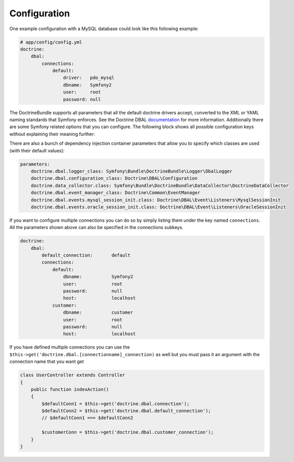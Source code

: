 .. index::
   single: Configuration; Doctrine DBAL
   single: Doctrine; DBAL configuration

Configuration
=============

One example configuration with a MySQL database could look like this following
example:

.. code-block:: yaml

    # app/config/config.yml
    doctrine:
        dbal:
            connections:
                default:
                    driver:   pdo_mysql
                    dbname:   Symfony2
                    user:     root
                    password: null

The DoctrineBundle supports all parameters that all the default doctrine drivers
accept, converted to the XML or YAML naming standards that Symfony enforces.
See the Doctrine DBAL `documentation`_ for more information. Additionally
there are some Symfony related options that you can configure. The following
block shows all possible configuration keys without explaining their meaning
further:

.. configuration-block::

    .. code-block:: yaml

        doctrine:
            dbal:
                connections:
                    default:
                        dbname:               database
                        host:                 localhost
                        port:                 1234
                        user:                 user
                        password:             secret
                        driver:               pdo_mysql
                        driver_class:         MyNamespace\MyDriverImpl
                        options:
                            foo: bar
                        path:                 %kernel.data_dir%/data.sqlite
                        memory:               true
                        unix_socket:          /tmp/mysql.sock
                        wrapper_class:        MyDoctrineDbalConnectionWrapper
                        charset:              UTF8
                        logging:              %kernel.debug%
                        platform_service:     MyOwnDatabasePlatformService

    .. code-block:: xml

        <!-- xmlns:doctrine="http://symfony.com/schema/dic/doctrine" -->
        <!-- xsi:schemaLocation="http://symfony.com/schema/dic/doctrine http://symfony.com/schema/dic/doctrine/doctrine-1.0.xsd"> -->

        <doctrine:config>
            <doctrine:dbal>
                <doctrine:connection
                    name="default"
                    dbname="database"
                    host="localhost"
                    port="1234"
                    user="user"
                    password="secret"
                    driver="pdo_mysql"
                    driver-class="MyNamespace\MyDriverImpl"
                    path="%kernel.data_dir%/data.sqlite"
                    memory="true"
                    unix-socket="/tmp/mysql.sock"
                    wrapper-class="MyDoctrineDbalConnectionWrapper"
                    charset="UTF8"
                    logging="%kernel.debug%"
                    platform-service="MyOwnDatabasePlatformService"
                />
            </doctrine:dbal>
        </doctrine:config>

There are also a bunch of dependency injection container parameters
that allow you to specify which classes are used (with their default values):

.. code-block:: yaml

    parameters:
        doctrine.dbal.logger_class: Symfony\Bundle\DoctrineBundle\Logger\DbalLogger
        doctrine.dbal.configuration_class: Doctrine\DBAL\Configuration
        doctrine.data_collector.class: Symfony\Bundle\DoctrineBundle\DataCollector\DoctrineDataCollector
        doctrine.dbal.event_manager_class: Doctrine\Common\EventManager
        doctrine.dbal.events.mysql_session_init.class: Doctrine\DBAL\Event\Listeners\MysqlSessionInit
        doctrine.dbal.events.oracle_session_init.class: Doctrine\DBAL\Event\Listeners\OracleSessionInit

If you want to configure multiple connections you can do so by simply listing
them under the key named ``connections``. All the parameters shown above
can also be specified in the connections subkeys.

.. code-block:: yaml

    doctrine:
        dbal:
            default_connection:       default
            connections:
                default:
                    dbname:           Symfony2
                    user:             root
                    password:         null
                    host:             localhost
                customer:
                    dbname:           customer
                    user:             root
                    password:         null
                    host:             localhost

If you have defined multiple connections you can use the
``$this->get('doctrine.dbal.[connectionname]_connection)``
as well but you must pass it an argument with the
connection name that you want get

.. code-block:: php

    class UserController extends Controller
    {
        public function indexAction()
        {
            $defaultConn1 = $this->get('doctrine.dbal.connection');
            $defaultConn2 = $this->get('doctrine.dbal.default_connection');
            // $defaultConn1 === $defaultConn2

            $customerConn = $this->get('doctrine.dbal.customer_connection');
        }
    }

.. _documentation: http://www.doctrine-project.org/docs/dbal/2.0/en

